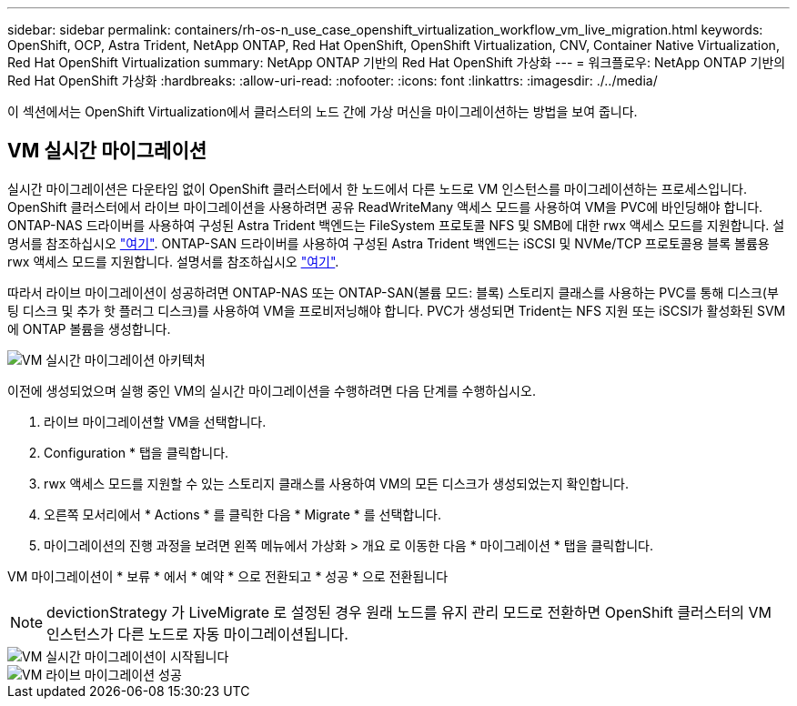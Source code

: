 ---
sidebar: sidebar 
permalink: containers/rh-os-n_use_case_openshift_virtualization_workflow_vm_live_migration.html 
keywords: OpenShift, OCP, Astra Trident, NetApp ONTAP, Red Hat OpenShift, OpenShift Virtualization, CNV, Container Native Virtualization, Red Hat OpenShift Virtualization 
summary: NetApp ONTAP 기반의 Red Hat OpenShift 가상화 
---
= 워크플로우: NetApp ONTAP 기반의 Red Hat OpenShift 가상화
:hardbreaks:
:allow-uri-read: 
:nofooter: 
:icons: font
:linkattrs: 
:imagesdir: ./../media/


[role="lead"]
이 섹션에서는 OpenShift Virtualization에서 클러스터의 노드 간에 가상 머신을 마이그레이션하는 방법을 보여 줍니다.



== VM 실시간 마이그레이션

실시간 마이그레이션은 다운타임 없이 OpenShift 클러스터에서 한 노드에서 다른 노드로 VM 인스턴스를 마이그레이션하는 프로세스입니다. OpenShift 클러스터에서 라이브 마이그레이션을 사용하려면 공유 ReadWriteMany 액세스 모드를 사용하여 VM을 PVC에 바인딩해야 합니다. ONTAP-NAS 드라이버를 사용하여 구성된 Astra Trident 백엔드는 FileSystem 프로토콜 NFS 및 SMB에 대한 rwx 액세스 모드를 지원합니다. 설명서를 참조하십시오 link:https://docs.netapp.com/us-en/trident/trident-use/ontap-nas.html["여기"]. ONTAP-SAN 드라이버를 사용하여 구성된 Astra Trident 백엔드는 iSCSI 및 NVMe/TCP 프로토콜용 블록 볼륨용 rwx 액세스 모드를 지원합니다. 설명서를 참조하십시오 link:https://docs.netapp.com/us-en/trident/trident-use/ontap-san.html["여기"].

따라서 라이브 마이그레이션이 성공하려면 ONTAP-NAS 또는 ONTAP-SAN(볼륨 모드: 블록) 스토리지 클래스를 사용하는 PVC를 통해 디스크(부팅 디스크 및 추가 핫 플러그 디스크)를 사용하여 VM을 프로비저닝해야 합니다. PVC가 생성되면 Trident는 NFS 지원 또는 iSCSI가 활성화된 SVM에 ONTAP 볼륨을 생성합니다.

image::redhat_openshift_image55.png[VM 실시간 마이그레이션 아키텍처]

이전에 생성되었으며 실행 중인 VM의 실시간 마이그레이션을 수행하려면 다음 단계를 수행하십시오.

. 라이브 마이그레이션할 VM을 선택합니다.
. Configuration * 탭을 클릭합니다.
. rwx 액세스 모드를 지원할 수 있는 스토리지 클래스를 사용하여 VM의 모든 디스크가 생성되었는지 확인합니다.
. 오른쪽 모서리에서 * Actions * 를 클릭한 다음 * Migrate * 를 선택합니다.
. 마이그레이션의 진행 과정을 보려면 왼쪽 메뉴에서 가상화 > 개요 로 이동한 다음 * 마이그레이션 * 탭을 클릭합니다.


VM 마이그레이션이 * 보류 * 에서 * 예약 * 으로 전환되고 * 성공 * 으로 전환됩니다


NOTE: devictionStrategy 가 LiveMigrate 로 설정된 경우 원래 노드를 유지 관리 모드로 전환하면 OpenShift 클러스터의 VM 인스턴스가 다른 노드로 자동 마이그레이션됩니다.

image::rh-os-n_use_case_vm_live_migrate_1.png[VM 실시간 마이그레이션이 시작됩니다]

image::rh-os-n_use_case_vm_live_migrate_2.png[VM 라이브 마이그레이션 성공]
